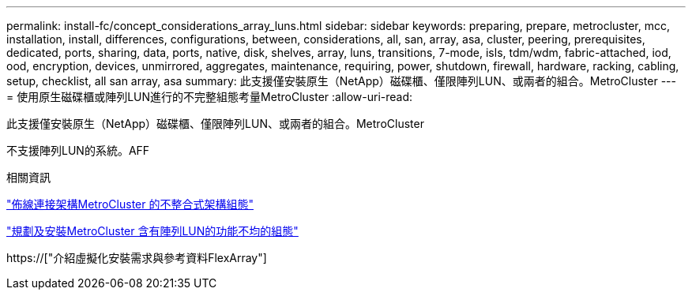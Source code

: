 ---
permalink: install-fc/concept_considerations_array_luns.html 
sidebar: sidebar 
keywords: preparing, prepare, metrocluster, mcc, installation, install, differences, configurations, between, considerations, all, san, array, asa, cluster, peering, prerequisites, dedicated, ports, sharing, data, ports, native, disk, shelves, array, luns, transitions, 7-mode, isls, tdm/wdm, fabric-attached, iod, ood, encryption, devices, unmirrored, aggregates, maintenance, requiring, power, shutdown, firewall, hardware, racking, cabling, setup, checklist, all san array, asa 
summary: 此支援僅安裝原生（NetApp）磁碟櫃、僅限陣列LUN、或兩者的組合。MetroCluster 
---
= 使用原生磁碟櫃或陣列LUN進行的不完整組態考量MetroCluster
:allow-uri-read: 


[role="lead"]
此支援僅安裝原生（NetApp）磁碟櫃、僅限陣列LUN、或兩者的組合。MetroCluster

不支援陣列LUN的系統。AFF

.相關資訊
link:task_configure_the_mcc_hardware_components_fabric.html["佈線連接架構MetroCluster 的不整合式架構組態"]

link:concept_planning_for_a_mcc_configuration_with_array_luns.html["規劃及安裝MetroCluster 含有陣列LUN的功能不均的組態"]

https://["介紹虛擬化安裝需求與參考資料FlexArray"]

